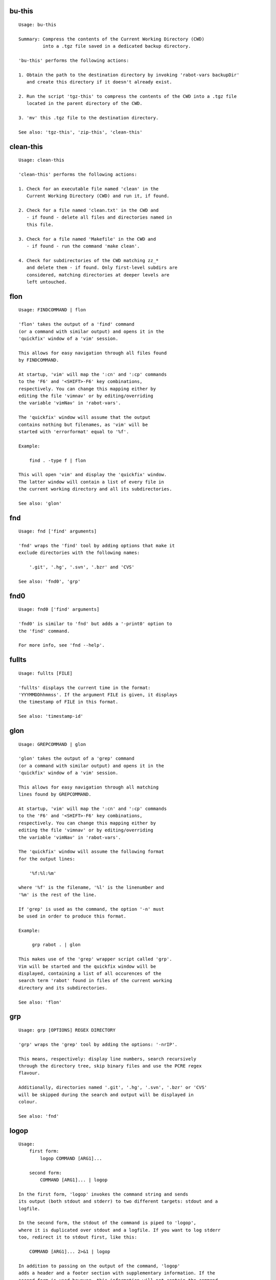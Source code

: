 bu-this
-------
::

  Usage: bu-this
  
  Summary: Compress the contents of the Current Working Directory (CWD)
           into a .tgz file saved in a dedicated backup directory.
  
  'bu-this' performs the following actions:
  
  1. Obtain the path to the destination directory by invoking 'rabot-vars backupDir'
     and create this directory if it doesn't already exist.
  
  2. Run the script 'tgz-this' to compress the contents of the CWD into a .tgz file
     located in the parent directory of the CWD.
  
  3. 'mv' this .tgz file to the destination directory.
  
  See also: 'tgz-this', 'zip-this', 'clean-this'

clean-this
----------
::

  Usage: clean-this
  
  'clean-this' performs the following actions:
  
  1. Check for an executable file named 'clean' in the
     Current Working Directory (CWD) and run it, if found.
  
  2. Check for a file named 'clean.txt' in the CWD and
     - if found - delete all files and directories named in
     this file.
  
  3. Check for a file named 'Makefile' in the CWD and
     - if found - run the command 'make clean'.
  
  4. Check for subdirectories of the CWD matching zz_*
     and delete them - if found. Only first-level subdirs are
     considered, matching directories at deeper levels are
     left untouched.

flon
----
::

  Usage: FINDCOMMAND | flon
  
  'flon' takes the output of a 'find' command
  (or a command with similar output) and opens it in the
  'quickfix' window of a 'vim' session.
  
  This allows for easy navigation through all files found
  by FINDCOMMAND.
  
  At startup, 'vim' will map the ':cn' and ':cp' commands
  to the 'F6' and '<SHIFT>-F6' key combinations,
  respectively. You can change this mapping either by
  editing the file 'vimnav' or by editing/overriding
  the variable 'vimNav' in 'rabot-vars'.
  
  The 'quickfix' window will assume that the output
  contains nothing but filenames, as 'vim' will be
  started with 'errorformat' equal to '%f'.
  
  Example:
  
      find . -type f | flon
  
  This will open 'vim' and display the 'quickfix' window.
  The latter window will contain a list of every file in
  the current working directory and all its subdirectories.
  
  See also: 'glon'

fnd
---
::

  Usage: fnd ['find' arguments]
  
  'fnd' wraps the 'find' tool by adding options that make it
  exclude directories with the following names:
  
      '.git', '.hg', '.svn', '.bzr' and 'CVS'
  
  See also: 'fnd0', 'grp'

fnd0
----
::

  Usage: fnd0 ['find' arguments]
  
  'fnd0' is similar to 'fnd' but adds a '-print0' option to
  the 'find' command.
  
  For more info, see 'fnd --help'.

fullts
------
::

  Usage: fullts [FILE]
  
  'fullts' displays the current time in the format:
  'YYYMMDDhhmmss'. If the argument FILE is given, it displays
  the timestamp of FILE in this format.
  
  See also: 'timestamp-id'

glon
----
::

  Usage: GREPCOMMAND | glon
  
  'glon' takes the output of a 'grep' command
  (or a command with similar output) and opens it in the
  'quickfix' window of a 'vim' session.
  
  This allows for easy navigation through all matching
  lines found by GREPCOMMAND.
  
  At startup, 'vim' will map the ':cn' and ':cp' commands
  to the 'F6' and '<SHIFT>-F6' key combinations,
  respectively. You can change this mapping either by
  editing the file 'vimnav' or by editing/overriding
  the variable 'vimNav' in 'rabot-vars'.
  
  The 'quickfix' window will assume the following format
  for the output lines:
  
      '%f:%l:%m'
  
  where '%f' is the filename, '%l' is the linenumber and
  '%m' is the rest of the line.
  
  If 'grep' is used as the command, the option '-n' must
  be used in order to produce this format.
  
  Example:
  
       grp rabot . | glon
  
  This makes use of the 'grep' wrapper script called 'grp'.
  Vim will be started and the quickfix window will be
  displayed, containing a list of all occurences of the
  search term 'rabot' found in files of the current working
  directory and its subdirectories.
  
  See also: 'flon'

grp
---
::

  Usage: grp [OPTIONS] REGEX DIRECTORY
  
  'grp' wraps the 'grep' tool by adding the options: '-nrIP'.
  
  This means, respectively: display line numbers, search recursively
  through the directory tree, skip binary files and use the PCRE regex
  flavour.
  
  Additionally, directories named '.git', '.hg', '.svn', '.bzr' or 'CVS'
  will be skipped during the search and output will be displayed in
  colour.
  
  See also: 'fnd'

logop
-----
::

  Usage:
      first form:
          logop COMMAND [ARG1]...
  
      second form:
          COMMAND [ARG1]... | logop
  
  In the first form, 'logop' invokes the command string and sends
  its output (both stdout and stderr) to two different targets: stdout and a
  logfile.
  
  In the second form, the stdout of the command is piped to 'logop',
  where it is duplicated over stdout and a logfile. If you want to log stderr
  too, redirect it to stdout first, like this:
  
      COMMAND [ARG1]... 2>&1 | logop
  
  In addition to passing on the output of the command, 'logop'
  adds a header and a footer section with supplementary information. If the
  second form is used however, this information will not contain the command
  string that has been invoked nor the exit status of the command.
  
  The logfile is saved in the folder obtained from invoking 'rabot-vars logDir'.
  The filename of the logfile has the following form:
  
      YYYYMMDDhhmmss_RND.txt
  
  The part before the extension is the current time and a random alphanumerical
  string, as explained in 'timestamp-id --help'.
  
  In the log directory a symbolic link called 'latest' will be created or updated
  pointing to the newly created logfile.
  
  Examples:
  
  A minimal sample of the first form:
  
      user@host ~ $ logop echo Hello
      ==== Start log: 2014-05-23 22:31:09
      ==== Logscript: /home/user/tools/rabot/logop/logop
      ==== Command: echo Hello
      ==== Working directory: /home/user
      ==== Logfile: /home/user/log/20140523223109_f4w.txt
  
      Hello
  
      ==== Exit status: 0
      ==== Elapsed: 0.00 seconds
      ==== End log: 2014-05-23 22:31:09
  
  A minimal sample of the second form:
  
      user@host ~ $ echo Hello | logop
      ==== Start log: 2014-05-23 22:34:24
      ==== Logscript: /home/user/tools/rabot/logop/logop
      ==== Working directory: /home/user
      ==== Logfile: /home/user/log/20140523223423_q5n.txt
  
      Hello
  
      ==== Elapsed: 0.00 seconds
      ==== End log: 2014-05-23 22:34:24
  
  See also: 'logopd', 'logopf'

logopd
------
::

  Usage:
      first form:
          logopd DIR COMMAND [ARG1]...
  
      second form:
          COMMAND [ARG1]... | logopd DIR
  
  The behavior of 'logopd' is similar to 'logop', with the
  following differences:
  
  - An extra 'DIR' argument will override the value provided by
    'rabot-vars logDir'.
  
  - The symlink called 'latest.txt' in the default log directory will
    not be updated. Instead, a 'latest.txt' symlink is created/updated
    in the 'DIR' directory.
  
  For more info, see: 'logop --help'
  
  A minimal sample of the first form:
  
      user@host ~ $ logopd mylogdir echo Hello
      ==== Start log: 2014-05-23 22:37:40
      ==== Logscript: /home/user/tools/rabot/logop/logopd
      ==== Command: echo Hello
      ==== Working directory: /home/user
      ==== Logfile: /home/user/mylogdir/20140523223740_8yo.txt
  
      Hello
  
      ==== Exit status: 0
      ==== Elapsed: 0.00 seconds
      ==== End log: 2014-05-23 22:37:40
  
  A minimal sample of the second form:
  
      user@host ~ $ echo Hello | logopd mylogdir
      ==== Start log: 2014-05-23 22:38:17
      ==== Logscript: /home/user/tools/rabot/logop/logopd
      ==== Working directory: /home/user
      ==== Logfile: /home/user/mylogdir/20140523223817_0r0.txt
  
      Hello
  
      ==== Elapsed: 0.00 seconds
      ==== End log: 2014-05-23 22:38:17
  
  See also: 'logop', 'logopf'

logopf
------
::

  Usage:
      first form:
          logopf FILE COMMAND [ARG1]...
  
      second form:
          COMMAND [ARG1]... | logopf FILE
  
  The behavior of 'logopf' is similar to 'logop', with the
  following differences:
  
  - An extra 'FILE' argument specifies the logfile. 'logopf'
    never deletes the contents of this file but only appends to it.
  
  - No symlink 'latest.txt' is created or updated.
  
  For more info, see: 'logop --help'
  
  A minimal sample of the first form:
  
      user@host ~ $ logopf mylogfile.txt echo Hello
      ==== Start log: 2014-05-23 22:43:03
      ==== Logscript: /home/user/tools/rabot/logop/logopf
      ==== Command: echo Hello
      ==== Working directory: /home/user
      ==== Logfile: /home/user/mylogfile.txt
  
      Hello
  
      ==== Exit status: 0
      ==== Elapsed: 0.00 seconds
      ==== End log: 2014-05-23 22:43:03
  
  A minimal sample of the second form:
  
      user@host ~ $ echo Hello | logopf mylogfile.txt
      ==== Start log: 2014-05-23 22:43:18
      ==== Logscript: /home/user/tools/rabot/logop/logopf
      ==== Working directory: /home/user
      ==== Logfile: /home/user/mylogfile.txt
  
      Hello
  
      ==== Elapsed: 0.00 seconds
      ==== End log: 2014-05-23 22:43:18
  
  See also: 'logop', 'logopd'

rabot-vars
----------
::

  Usage: rabot-vars VARNAME
  
  'rabot-vars' collects some configuration settings of 'rabot'.
  
  It will output the value of the variable whose name is specified
  as a command-line argument.
  
  These values can be overridden outside 'rabot-vars' by redefining
  the variable before calling this script. For example:
  
      $ rabot-vars logDir
      MyNormalLogDir
      $ export logDir=MySpecialLogDir
      $ rabot-vars logDir
      MySpecialLogDir
  
  The value of the variables can also be permanently changed by editing
  'rabot-vars'.
  
  For a list of all variables defined by 'rabot-vars' and
  their values, see the source code of the script.
  
  If you are a first-time user of rabot, you probably might want to edit
  this script to change the default values of some of the variables.

randid
------
::

  Usage: randid [LENGTH]
  
  'randid' prints a random alphanumerical string of
  LENGTH characters (3 by default).
  
  Example:
  
      user@host ~ $ randid 5
      mx2ft

tgz-files
---------
::

  Usage: tgz-files FILELIST DESTDIR [PREFIX]
  
  'tgz-files' reads the file FILELIST and creates a .tgz file
  (with the command 'tar') containing all files and directories
  listed in FILELIST.
  
  FILELIST must contain one path to a file or directory per line.
  Paths can be either absolute or relative to the current working
  directory.
  
  If a path starts with '~', the tilde will be
  replaced with the value of $HOME (on this system: /home/wezzel)
  before being passed to 'tar'.
  
  Inside the created .tgz file, all paths will be absolute, even
  the paths that were relative in the FILELIST.
  
  The directory DESTDIR will be created if it does not exist.
  
  The name of the destination file will be in the format:
      YYYYMMDDhhmmss_rnd.tgz
  where 'YYYYMMDDhhmmss' is the creation time of the .tgz file
  and 'rnd' is a random 3-character string consisting of numerals
  and/or lowercase letters. If a third argument 'PREFIX' is
  specified, the filename will be:
      PREFIX_YYYYMMDDhhmmss_rnd.tgz
  
  Example:
  
  With a file 'filelist.txt' containing the following two lines:
      one.txt
      two.txt
  
  The command and its output look like this:
      user@host ~ $ tgz-files filelist.txt .
      /home/user/one.txt
      /home/user/two.txt
      /home/user/20140519142819_5sp.tgz
  
  See also: 'tgz-folder', 'tgz-this'

tgz-folder
----------
::

  Usage: tgz-folder FOLDER DESTDIR [PREFIX]
  
  'tgz-folder' compresses the directory FOLDER to a .tgz file and saves
  the latter in the directory DESTDIR.
  
  The filename has the following pattern:
  
      'NAME_YYYMMDDhhmmss_RND.tgz'
  
  where 'NAME' is either equal to the name of 'FOLDER' or to 'PREFIX' if the
  latter argument is given, 'YYYMMDDhhmmss' is the current datetime and 'RND'
  is a 3-character random alphanumerical string.
  
  The directory DESTDIR will be created if it does not exist.
  
  Paths inside the .tgz file will be relative to the current working directory.
  
  Example:
  
      user@host ~ $ tgz-folder somedir/myfolder .
      /home/user/myfolder_20140522224511_fw0.tgz
  
  See also: 'tgz-files', 'tgz-this'

tgz-this
--------
::

  Usage: tgz-this
  
  Compress the contents of the Current Working Directory (CWD)
  to a .tgz file stored in its parent directory.
  
  'tgz-this' performs the following actions:
  
  1. Remove temporary files from the CWD by running the script
     'clean-this'.
  
  2. 'cd' into the parent directory of the CWD and run
     the script 'tgz-folder' on the former CWD.
  
  Example:
  
      user@host ~/myfolder $ tgz-this
      /home/user/myfolder_20140522221601_5ve.tgz
  
  See also: 'tgz-folder', 'tgz-files'

timestamp-id
------------
::

  Usage: timestamp-id
  
  'timestamp-id' will print the current time plus a
  3-character random alphanumerical string in the following way:
  
      YYYYMMDDhhmmss_RND
  
  where 'YYYYMMDDhhmmss' is the timestamp (produced by 'fullts')
  and 'RND' is the random string (produced by 'randid').
  
  Example:
  
      user@host ~ $ timestamp-id
      20140328133629_1oy
  
  See also: 'fullts', 'randid'

walkdir
-------
::

  Usage: walkdir COMMAND [ARG1]...
  
  'walkdir' performs COMMAND with its arguments in
  every directory of the tree rooted in the current working
  directory.
  
  Example:
  
      user@host ~ $ walkdir pwd
      /home/user
      /home/user/mydir
      /home/user/myotherdir
  
  See also: 'walkdird'

walkdird
--------
::

  Usage: walkdird DIR COMMAND [ARG1]...
  
  'walkdird' performs COMMAND with its arguments in
  every directory of the tree rooted in DIR.
  
  Example:
  
      user@host / $ walkdird ~ pwd
      /home/user
      /home/user/mydir
      /home/user/myotherdir
  
  See also: 'walkdir'

zip-folder
----------
::

  Usage: zip-folder FOLDER DESTDIR [PREFIX]
  
  'zip-folder' compresses the directory FOLDER to a .zip file and saves
  the latter in the directory DESTDIR.
  
  The filename has the following pattern:
  
      'NAME_YYYMMDDhhmmss_RND.zip'
  
  where 'NAME' is either equal to the name of 'FOLDER' or to 'PREFIX' if the
  latter argument is given, 'YYYMMDDhhmmss' is the current datetime and 'RND'
  is a 3-character random alphanumerical string.
  
  The directory DESTDIR will be created if it does not exist.
  
  Paths inside the .zip file will be relative to the current working directory.
  
  Example:
  
      user@host ~ $ zip-folder somedir/myfolder .
      /home/user/myfolder_20140522224809_m94.zip
  
  See also: 'zip-this', 'tgz-folder', 'tgz-this'

zip-this
--------
::

  Usage: zip-this
  
  Compress the contents of the Current Working Directory (CWD)
  to a .zip file stored in its parent directory.
  
  'zip-this' performs the following actions:
  
  1. Remove temporary files from the CWD by running the script
     'clean-this'.
  
  2. 'cd' into the parent directory of the CWD and run
     the script 'zip-folder' on the former CWD.
  
  Example:
  
      user@host ~/myfolder $ zip-this
      /home/user/myfolder_20140522225226_0fg.zip
  
  See also: 'zip-folder', 'tgz-this'

